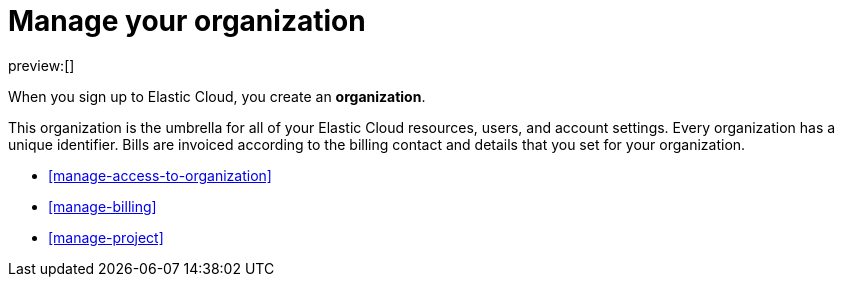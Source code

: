 [[manage-organization]]
= Manage your organization

:description: Manage your instances, users, and settings.
:keywords: serverless, general, organization, overview

preview:[]

When you sign up to Elastic Cloud, you create an **organization**.

This organization is the umbrella for all of your Elastic Cloud resources, users, and account settings. Every organization has a unique identifier. Bills are invoiced according to the billing contact and details that you set for your organization.

* <<manage-access-to-organization>>
* <<manage-billing>>
* <<manage-project>>
